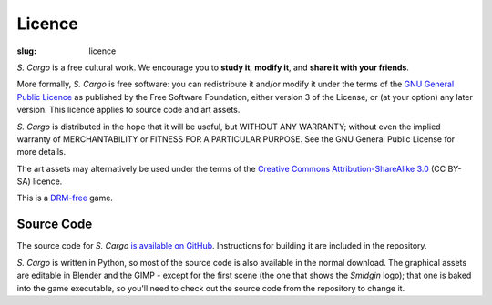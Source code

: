 Licence
#######

:slug: licence

*S. Cargo* is a free cultural work. We encourage you to **study it**, **modify it**, and **share it with your friends**.

More formally, *S. Cargo* is free software: you can redistribute it and/or modify it under the terms of the `GNU General Public Licence`_ as published by the Free Software Foundation, either version 3 of the License, or (at your option) any later version. This licence applies to source code and art assets.

*S. Cargo* is distributed in the hope that it will be useful, but WITHOUT ANY WARRANTY; without even the implied warranty of MERCHANTABILITY or FITNESS FOR A PARTICULAR PURPOSE.  See the GNU General Public License for more details.

The art assets may alternatively be used under the terms of the `Creative Commons Attribution-ShareAlike 3.0`_ (CC BY-SA) licence.

This is a DRM-free_ game.

.. _GNU General Public Licence: http://www.gnu.org/copyleft/gpl.html#content
.. _Creative Commons Attribution-ShareAlike 3.0: http://creativecommons.org/licenses/by-sa/3.0/au/
.. _DRM-free: http://www.defectivebydesign.org/what_is_drm_digital_restrictions_management


Source Code
===========

The source code for *S. Cargo* `is available on GitHub`_. Instructions for building it are included in the repository.

*S. Cargo* is written in Python, so most of the source code is also available in the normal download. The graphical assets are editable in Blender and the GIMP - except for the first scene (the one that shows the *Smidgin* logo); that one is baked into the game executable, so you'll need to check out the source code from the repository to change it.

.. _is available on GitHub: https://github.com/oasakfu/cargo#s-cargo
